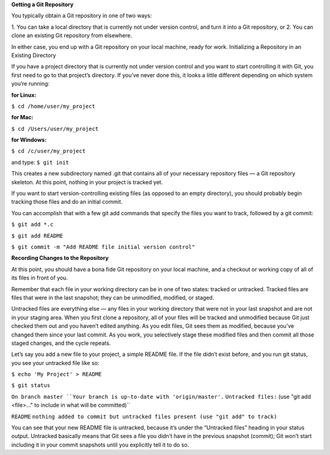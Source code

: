 **Getting a Git Repository**

You typically obtain a Git repository in one of two ways:

1. You can take a local directory that is currently not under version control, and turn it into a Git
repository, or
2. You can clone an existing Git repository from elsewhere.

In either case, you end up with a Git repository on your local machine, ready for work.
Initializing a Repository in an Existing Directory

If you have a project directory that is currently not under version control and you want to start
controlling it with Git, you first need to go to that project’s directory. If you’ve never done this, it
looks a little different depending on which system you’re running:

:for Linux:
``$ cd /home/user/my_project``

:for Mac:
``$ cd /Users/user/my_project``

:for Windows:
``$ cd /c/user/my_project``

and type:
``$ git init``

This creates a new subdirectory named .git that contains all of your necessary repository files — a
Git repository skeleton. At this point, nothing in your project is tracked yet.

If you want to start version-controlling existing files (as opposed to an empty directory), you should
probably begin tracking those files and do an initial commit. 

You can accomplish that with a few
git add commands that specify the files you want to track, followed by a git commit:

``$ git add *.c``

``$ git add README``

``$ git commit -m "Add README file initial version control"``

**Recording Changes to the Repository**

At this point, you should have a bona fide Git repository on your local machine, and a checkout or
working copy of all of its files in front of you. 

Remember that each file in your working directory can be in one of two states: tracked or
untracked. Tracked files are files that were in the last snapshot; they can be unmodified, modified,
or staged. 

Untracked files are everything else — any files in your working directory that were not in your last
snapshot and are not in your staging area. When you first clone a repository, all of your files will be
tracked and unmodified because Git just checked them out and you haven’t edited anything.
As you edit files, Git sees them as modified, because you’ve changed them since your last commit.
As you work, you selectively stage these modified files and then commit all those staged changes,
and the cycle repeats.

.. image:: ./image/tracking_files.jpg
   :width: 60pt
   
Let’s say you add a new file to your project, a simple README file. If the file didn’t exist before, and
you run git status, you see your untracked file like so:

``$ echo 'My Project' > README``

``$ git status``

``On branch master
``Your branch is up-to-date with 'origin/master'.``
``Untracked files:``
(use "git add <file>..." to include in what will be committed)``

``README``
``nothing added to commit but untracked files present (use "git add" to track)``

You can see that your new README file is untracked, because it’s under the “Untracked files” heading
in your status output. Untracked basically means that Git sees a file you didn’t have in the previous
snapshot (commit); Git won’t start including it in your commit snapshots until you explicitly tell it
to do so.